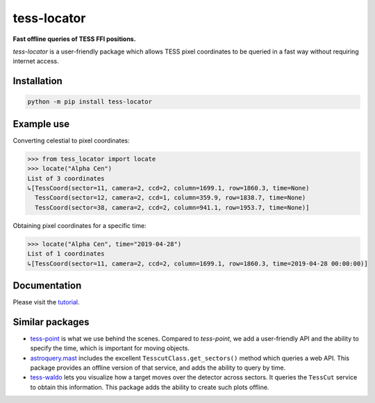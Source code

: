 tess-locator
============

**Fast offline queries of TESS FFI positions.**

|pypi| |pytest| |black| |flake8| |mypy|

.. |pypi| image:: https://img.shields.io/pypi/v/tess-locator
                :target: https://pypi.python.org/pypi/tess-locator
.. |pytest| image:: https://github.com/SSDataLab/tess-locator/workflows/pytest/badge.svg
.. |black| image:: https://github.com/SSDataLab/tess-locator/workflows/black/badge.svg
.. |flake8| image:: https://github.com/SSDataLab/tess-locator/workflows/flake8/badge.svg
.. |mypy| image:: https://github.com/SSDataLab/tess-locator/workflows/mypy/badge.svg


`tess-locator` is a user-friendly package which allows TESS pixel coordinates to be queried
in a fast way without requiring internet access.


Installation
------------

.. code-block:: bash

    python -m pip install tess-locator

Example use
-----------

Converting celestial to pixel coordinates:

.. code-block:: python

    >>> from tess_locator import locate
    >>> locate("Alpha Cen")
    List of 3 coordinates
    ↳[TessCoord(sector=11, camera=2, ccd=2, column=1699.1, row=1860.3, time=None)
      TessCoord(sector=12, camera=2, ccd=1, column=359.9, row=1838.7, time=None)
      TessCoord(sector=38, camera=2, ccd=2, column=941.1, row=1953.7, time=None)]


Obtaining pixel coordinates for a specific time:

.. code-block:: python

    >>> locate("Alpha Cen", time="2019-04-28")
    List of 1 coordinates
    ↳[TessCoord(sector=11, camera=2, ccd=2, column=1699.1, row=1860.3, time=2019-04-28 00:00:00)]


Documentation
-------------

Please visit the `tutorial <https://github.com/SSDataLab/tess-locator/blob/master/docs/tutorial.ipynb>`_.


Similar packages
----------------

* `tess-point <https://github.com/christopherburke/tess-point>`_ is what we use behind the scenes. Compared to `tess-point`, we add a user-friendly API and the ability to specify the time, which is important for moving objects.
* `astroquery.mast <https://astroquery.readthedocs.io/en/latest/mast/mast.html>`_ includes the excellent ``TesscutClass.get_sectors()`` method which queries a web API. This package provides an offline version of that service, and adds the ability to query by time.
* `tess-waldo <https://github.com/SimonJMurphy/tess-waldo>`_ lets you visualize how a target moves over the detector across sectors. It queries the ``TessCut`` service to obtain this information. This package adds the ability to create such plots offline.
